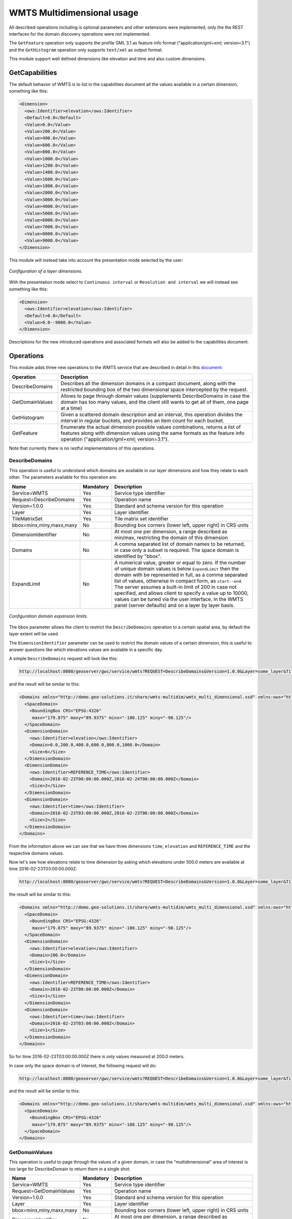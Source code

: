 .. _wmts_multidminensional_usage:

WMTS Multidimensional usage
===========================

All described operations including is optional parameters and other extensions were implemented, only the the REST interfaces for the domain discovery operations were not implemented. 

The ``GetFeature`` operation only supports the profile GML 3.1 as feature info format ("application/gml+xml; version=3.1") and the ``GetHistogram`` operation only supports ``text/xml`` as output format.


This module support well defined dimensions like elevation and time and also custom dimensions.

GetCapabilities
---------------

The default behavior of WMTS is to list in the capabilities document all the values available in a certain dimension, something like this:

.. code-block:: xml

  <Dimension>
    <ows:Identifier>elevation</ows:Identifier>
    <Default>0.0</Default>
    <Value>0.0</Value>
    <Value>200.0</Value>
    <Value>400.0</Value>
    <Value>600.0</Value>
    <Value>800.0</Value>
    <Value>1000.0</Value>
    <Value>1200.0</Value>
    <Value>1400.0</Value>
    <Value>1600.0</Value>
    <Value>1800.0</Value>
    <Value>2000.0</Value>
    <Value>3000.0</Value>
    <Value>4000.0</Value>
    <Value>5000.0</Value>
    <Value>6000.0</Value>
    <Value>7000.0</Value>
    <Value>8000.0</Value>
    <Value>9000.0</Value>
  </Dimension>

This module will instead take into account the presentation mode selected by the user:

.. figure:: images/layer_dimensions.png
   :align: center

   *Configuration of a layer dimensions.*

With the presentation mode select to ``Continuous interval`` or ``Resolution and interval`` we will instead see something like this:

.. code-block:: xml

  <Dimension>
    <ows:Identifier>elevation</ows:Identifier>
    <Default>0.0</Default>
    <Value>0.0--9000.0</Value>
  </Dimension>

Descriptions for the new introduced operations and associated formats will also be added to the capabilities document.

Operations
----------

This module adds three new operations to the WMTS service that are described in detail in this `document <http://demo.geo-solutions.it/share/wmts-multidim/wmts_multidim_geosolutions.html>`_:

.. list-table::
   :widths: 20 80
   :header-rows: 1

   * - Operation
     - Description
   * - DescribeDomains
     - Describes all the dimension domains in a compact document, along with the restricted bounding box of the two dimensional space intercepted by the request.
   * - GetDomainValues
     - Allows to page through domain values (supplements DescribeDomains in case the domain has too many values, and the client still wants to get all of them, one page at a time)
   * - GetHistogram
     - Given a scattered domain description and an interval, this operation divides the interval in regular buckets, and provides an item count for each bucket.
   * - GetFeature
     - Enumerate the actual dimension possible values combinations, returns a list of features along with dimension values using the same formats as the feature info operation ("application/gml+xml; version=3.1").

Note that currently there is no restful implementations of this operations.

DescribeDomains
^^^^^^^^^^^^^^^

This operation is useful to understand which domains are available in our layer dimensions and how they relate to each other. The parameters available for this operation are:

.. list-table::
   :widths: 20 10 70
   :header-rows: 1

   * - Name
     - Mandatory
     - Description
   * - Service=WMTS
     - Yes
     - Service type identifier
   * - Request=DescribeDomains
     - Yes
     - Operation name
   * - Version=1.0.0
     - Yes
     - Standard and schema version for this operation
   * - Layer
     - Yes
     - Layer identifier
   * - TileMatrixSet
     - Yes
     - Tile matrix set identifier
   * - bbox=minx,miny,maxx,maxy
     - No
     - Bounding box corners (lower left, upper right) in CRS units
   * - DimensionIdentifier
     - No
     - At most one per dimension, a range described as min/max, restricting the domain of this dimension
   * - Domains
     - No
     - A comma separated list of domain names to be returned, in case only a subset is required. The space domain is identified by "bbox".
   * - ExpandLimit
     - No
     - A numerical value, greater or equal to zero. If the number of unique domain values is below ``ExpandLimit`` then the domain with be represented in full, as 
       a comma separated list of values, otherwise in compact form, as ``start--end``. The server assumes a built-in limit of 200 in case not specified,
       and allows client to specify a value up to 10000, values can be tuned via the user interface, in the WMTS panel (server defaults) and on a layer
       by layer basis.

.. figure:: images/expandLimitConfig.png
   :align: center

   *Configuration domain expansion limits.*



The ``bbox`` parameter allows the client to restrict the ``DescribeDomains`` operation to a certain spatial area, by default the layer extent will be used.

The ``DimensionIdentifier`` parameter can be used to restrict the domain values of a certain dimension, this is useful to answer questions like which elevations values are available in a specific day.

A simple ``DescribeDomains`` request will look like this:

.. code-block:: guess

  http://localhost:8080/geoserver/gwc/service/wmts?REQUEST=DescribeDomains&Version=1.0.0&Layer=some_layer&TileMatrixSet=EPSG:4326

and the result will be similar to this:

.. code-block:: xml

  <Domains xmlns="http://demo.geo-solutions.it/share/wmts-multidim/wmts_multi_dimensional.xsd" xmlns:ows="http://www.opengis.net/ows/1.1">
    <SpaceDomain>
      <BoundingBox CRS="EPSG:4326" 
       maxx="179.875" maxy="89.9375" minx="-180.125" miny="-90.125"/>
    </SpaceDomain>
    <DimensionDomain>
      <ows:Identifier>elevation</ows:Identifier>
      <Domain>0.0,200.0,400.0,600.0,800.0,1000.0</Domain>
      <Size>6</Size>
    </DimensionDomain>
    <DimensionDomain>
      <ows:Identifier>REFERENCE_TIME</ows:Identifier>
      <Domain>2016-02-23T00:00:00.000Z,2016-02-24T00:00:00.000Z</Domain>
      <Size>2</Size>
    </DimensionDomain>
    <DimensionDomain>
      <ows:Identifier>time</ows:Identifier>
      <Domain>2016-02-23T03:00:00.000Z,2016-02-23T06:00:00.000Z</Domain>
      <Size>2</Size>
    </DimensionDomain>
  </Domains>

From the information above we can see that we have three dimensions ``time``, ``elevation`` and ``REFERENCE_TIME`` and the respective domains values.

Now let's see how elevations relate to time dimension by asking which elevations under 500.0 meters are available at time 2016-02-23T03:00:00.000Z:

.. code-block:: guess

  http://localhost:8080/geoserver/gwc/service/wmts?REQUEST=DescribeDomains&Version=1.0.0&Layer=some_layer&TileMatrixSet=EPSG:4326&elevation=0/500&time=2016-02-23T03:00:00.000Z

the result will be similar to this:

.. code-block:: xml

  <Domains xmlns="http://demo.geo-solutions.it/share/wmts-multidim/wmts_multi_dimensional.xsd" xmlns:ows="http://www.opengis.net/ows/1.1">
    <SpaceDomain>
      <BoundingBox CRS="EPSG:4326" 
       maxx="179.875" maxy="89.9375" minx="-180.125" miny="-90.125"/>
    </SpaceDomain>
    <DimensionDomain>
      <ows:Identifier>elevation</ows:Identifier>
      <Domain>200.0</Domain>
      <Size>1</Size>
    </DimensionDomain>
    <DimensionDomain>
      <ows:Identifier>REFERENCE_TIME</ows:Identifier>
      <Domain>2016-02-23T00:00:00.000Z</Domain>
      <Size>1</Size>
    </DimensionDomain>
    <DimensionDomain>
      <ows:Identifier>time</ows:Identifier>
      <Domain>2016-02-23T03:00:00.000Z</Domain>
      <Size>1</Size>
    </DimensionDomain>
  </Domains>

So for time 2016-02-23T03:00:00.000Z there is only values measured at 200.0 meters.

In case only the space domain is of interest, the following request will do:

.. code-block:: guess

  http://localhost:8080/geoserver/gwc/service/wmts?REQUEST=DescribeDomains&Version=1.0.0&Layer=some_layer&TileMatrixSet=EPSG:4326&elevation=0/500&time=2016-02-23T03:00:00.000Z&domains=bbox

and the result will be similar to this:

.. code-block:: xml

  <Domains xmlns="http://demo.geo-solutions.it/share/wmts-multidim/wmts_multi_dimensional.xsd" xmlns:ows="http://www.opengis.net/ows/1.1">
    <SpaceDomain>
      <BoundingBox CRS="EPSG:4326" 
       maxx="179.875" maxy="89.9375" minx="-180.125" miny="-90.125"/>
    </SpaceDomain>
  </Domains>

GetDomainValues
^^^^^^^^^^^^^^^

This operation is useful to page through the values of a given domain, in case the "multidimensional" area of interest
is too large for DescribeDomain to return them in a single shot.

.. list-table::
   :widths: 20 10 70
   :header-rows: 1

   * - Name
     - Mandatory
     - Description
   * - Service=WMTS
     - Yes
     - Service type identifier
   * - Request=GetDomainValues
     - Yes
     - Operation name
   * - Version=1.0.0
     - Yes
     - Standard and schema version for this operation
   * - Layer
     - Yes
     - Layer identifier
   * - bbox=minx,miny,maxx,maxy
     - No
     - Bounding box corners (lower left, upper right) in CRS units
   * - DimensionIdentifier
     - No
     - At most one per dimension, a range described as min/max, restricting the domain of this dimension
   * - Domain
     - Yes
     - Name of the domain whose values will be returned (one cannot use "bbox", only single value dimensions can be enumerated by GetDomainValues, e.g., time, elevation).
   * - FromValue
     - No
     - Sets the beginning of domain enumeration, for paging purposes. It's not included in the result
   * - Sort
     - No
     - Can be "asc" or "desc", determines if the enumeration is from low to high, or from high to low
   * - Limit
     - No
     - Maximum number of values returned by this call. The server assumes a built-in limit of 1000 in case not specified,
       and allows client to specify a value up to 10000.

For example, let's say a "elevation" domain has values 1,2,3 and 5, and that we are paging through
it by pages of 2 elements. The client will start without providing a "fromValue", and will then continue
using the last value of the previous page as a reference:

.. code-block:: guess

  http://localhost:8080/geoserver/gwc/service/wmts?request=GetDomainValues&Version=1.0.0&Layer=sampleLayer&domain=elevation&limit=2

.. code-block:: xml

    <DomainValues xmlns="http://demo.geo-solutions.it/share/wmts-multidim/wmts_multi_dimensional.xsd" xmlns:ows="http://www.opengis.net/ows/1.1">
      <ows:Identifier>elevation</ows:Identifier>
      <Limit>2</Limit>
      <Sort>asc</Sort>
      <Domain>1.0,2.0</Domain>
      <Size>2</Size>
    </DomainValues>

.. code-block:: guess

  http://localhost:8080/geoserver/gwc/service/wmts?request=GetDomainValues&Version=1.0.0&Layer=sampleLayer&domain=elevation&limit=2&fromValue=2
          
.. code-block:: xml

    <DomainValues xmlns="http://demo.geo-solutions.it/share/wmts-multidim/wmts_multi_dimensional.xsd" xmlns:ows="http://www.opengis.net/ows/1.1">
      <ows:Identifier>elevation</ows:Identifier>
      <Limit>2</Limit>
      <Sort>asc</Sort>
      <FromValue>2.0</FromValue>
      <Domain>3.0,5.0</Domain>
      <Size>2</Size>
    </DomainValues>

.. code-block:: guess

  http://localhost:8080/geoserver/gwc/service/wmts?request=GetDomainValues&Version=1.0.0&Layer=sampleLayer&domain=elevation&limit=2&fromValue=5
          
.. code-block:: xml

    <DomainValues xmlns="http://demo.geo-solutions.it/share/wmts-multidim/wmts_multi_dimensional.xsd" xmlns:ows="http://www.opengis.net/ows/1.1">
      <ows:Identifier>elevation</ows:Identifier>
      <Limit>2</Limit>
      <Sort>asc</Sort>
      <FromValue>5.0</FromValue>
      <Domain></Domain>
      <Size>0</Size>
    </DomainValues>

For elevations it might not be uncommon to iterate backwards, from the top-most elevation down to the lowest value. The interaction
between client and server migth then look as follows:

.. code-block:: guess

  http://localhost:8080/geoserver/gwc/service/wmts?request=GetDomainValues&Version=1.0.0&Layer=sampleLayer&domain=elevation&limit=2&sort=desc

.. code-block:: xml

    <DomainValues xmlns="http://demo.geo-solutions.it/share/wmts-multidim/wmts_multi_dimensional.xsd" xmlns:ows="http://www.opengis.net/ows/1.1">
      <ows:Identifier>elevation</ows:Identifier>
      <Limit>2</Limit>
      <Sort>asc</Sort>
      <Domain>5.0,3.0</Domain>
      <Size>2</Size>
    </DomainValues>

.. code-block:: guess

  http://localhost:8080/geoserver/gwc/service/wmts?request=GetDomainValues&Version=1.0.0&Layer=sampleLayer&domain=elevation&limit=2&fromValue=3&sort=desc
          
.. code-block:: xml

    <DomainValues xmlns="http://demo.geo-solutions.it/share/wmts-multidim/wmts_multi_dimensional.xsd" xmlns:ows="http://www.opengis.net/ows/1.1">
      <ows:Identifier>elevation</ows:Identifier>
      <Limit>2</Limit>
      <Sort>asc</Sort>
      <FromValue>3.0</FromValue>
      <Domain>2.0,1.0</Domain>
      <Size>2</Size>
    </DomainValues>

.. code-block:: guess

  http://localhost:8080/geoserver/gwc/service/wmts?request=GetDomainValues&Version=1.0.0&Layer=sampleLayer&domain=elevation&limit=2&fromValue=1&sort=desc
          
.. code-block:: xml

    <DomainValues xmlns="http://demo.geo-solutions.it/share/wmts-multidim/wmts_multi_dimensional.xsd" xmlns:ows="http://www.opengis.net/ows/1.1">
      <ows:Identifier>elevation</ows:Identifier>
      <Limit>2</Limit>
      <Sort>asc</Sort>
      <FromValue>1.0</FromValue>
      <Domain></Domain>
      <Size>0</Size>
    </DomainValues>

The paging approach might seem odd for those used to using "limit" and "offset". The main reason it's done
this way it's performance, paging through unique values via limit and offset means that the data source
has to compute and collect the unique values that are not needed (the ones in previous pages) in order to
find the ones in the current page. With large domains (typical of time series) this quickly becomes too
slow for interactive usage, as one moves forward in the domain.

By giving a starting point, the unneeded data points can be skipped via index and the distinct value
computation can be performed only on the current page data, stopping it as soon as the desired number
of results has been computed. With an index on the dimension being queries, this results in nearly
constant response times, regardless of the page being requested.

GetHistogram
^^^^^^^^^^^^

This operation can be used to provide information about the data distribution between the minimum and maximum values of a certain dimension.

The parameters available for this operation are:

.. list-table::
   :widths: 20 10 70
   :header-rows: 1

   * - Name
     - Mandatory
     - Description
   * - Service=WMTS
     - Yes
     - Service type identifier
   * - Request=GetHistogram
     - Yes
     - Operation name
   * - Version=1.0.0
     - Yes
     - Standard and schema version for this operation
   * - Layer
     - Yes
     - Layer identifier
   * - TileMatrixSet
     - Yes
     - Tile matrix set identifier
   * - BBOX=minx,miny,maxx,maxy
     - No
     - Bounding box corners (lower left, upper right) in CRS units
   * - DimensionIdentifier
     - No
     - At most one per dimension, a range described as min/max, restricting the domain of this dimension
   * - Histogram
     - Yes
     - Name of the dimension for which the histogram will be computed
   * - Resolution
     - No
     - Suggested size of the histogram bucket. Cannot be provided for enumerated dimensions, will use the period syntax for time (e.g. PT1H), a number for numeric dimensions, or auto to leave the decision to the server
   * - Format
     - No
     - The desired output format, default is text/html.

The parameters common to the ``DescribeDomains`` operation work as already described above. Currently only the ``text/xml`` output format is supported.

The following example request the histogram for time dimension with a resolution of 8 hours restricting elevations between 500.0 and 1000.0 meters:

.. code-block:: guess

  http://localhost:8080/geoserver/gwc/service/wmts?REQUEST=GetHistogram&Version=1.0.0&Layer=some_layer&TileMatrixSet=EPSG:4326&histogram=time&resolution=PT8H&elevation=500.0/1000.0

and the result will be similar to this:

.. code-block:: xml

  <Histogram xmlns="http://demo.geo-solutions.it/share/wmts-multidim/wmts_multi_dimensional.xsd" xmlns:ows="http://www.opengis.net/ows/1.1">
    <ows:Identifier>time</ows:Identifier>
    <Domain>2016-02-23T00:00:00.000Z/2016-02-25T00:00:00.000Z/PT8H</Domain>
    <Values>240,0,240,0,0,240</Values>
  </Histogram>

Looking at the result we can conclude that measurements between 500.0 and 1000.0 meters are typically done during the night. 

The bucket matching is setup so that each one contains its first value, but not its last value (which is contained in the next bucket instead).
This is important to understand the results. Say we have a dataset with regular elevations, from 0 to 100 with a step of 10, and the
request calls for elevations between 0 and 20. Then the results will look something like follows:

.. code-block:: xml

  <Histogram xmlns="http://demo.geo-solutions.it/share/wmts-multidim/wmts_multi_dimensional.xsd" xmlns:ows="http://www.opengis.net/ows/1.1">
    <ows:Identifier>elevation</ows:Identifier>
    <Domain>0/30/10</Domain>
    <Values>5,3,8</Values>
  </Histogram>

That is, there values catch the intervals [0,10[, [10, 20[, and [20, 30[ (to have a bucket for the images/features
having elevation exactly matching 20). This will happen only if an extreme value if found, the same request
filtering on elevations between 0 and 15 will return this instead:

.. code-block:: xml

  <Histogram xmlns="http://demo.geo-solutions.it/share/wmts-multidim/wmts_multi_dimensional.xsd" xmlns:ows="http://www.opengis.net/ows/1.1">
    <ows:Identifier>elevation</ows:Identifier>
    <Domain>0/20/10</Domain>
    <Values>5,3</Values>
  </Histogram>

GetFeature
^^^^^^^^^^

This operation is capable to enumerate the actual possible values combinations. The output of this operation is similar to the output of the ``WFS 2.0 GetFeature`` operation which is a list of features along with dimension values using the same formats as the feature info operation. This output can be used to draw the features on a map for example.

The parameters available for this operation are:

.. list-table::
   :widths: 20 10 70
   :header-rows: 1

   * - Name
     - Mandatory
     - Description
   * - Service=WMTS
     - Yes
     - Service type identifier
   * - Request=GetFeature
     - Yes
     - Operation name
   * - Version=1.0.0
     - Yes
     - Standard and schema version for this operation
   * - Layer
     - Yes
     - Layer identifier
   * - TileMatrixSet
     - Yes
     - Tile matrix set identifier
   * - BBOX=minx,miny,maxx,maxy
     - No
     - Bounding box corners (lower left, upper right) in CRS units
   * - DimensionIdentifier
     - No
     - At most one per dimension, a range described as min/max, restricting the domain of this dimension
   * - Format
     - Yes
     - The desired output format

The parameters common to the ``DescribeDomains`` operation work as already described above. Currently only the ``application/gml+xml; version=3.1`` output format is supported.

Using the same restrictions parameters we used for the second request used as an example for the ``DescribeDomains`` operation a ``GetFeature`` request will look like this:

.. code-block:: guess

  http://localhost:8080/geoserver/gwc/service/wmts?REQUEST=GetFeature&Version=1.0.0&Layer=some_layer&TileMatrixSet=EPSG:4326&elevation=0/500&time=2016-02-23T03:00:00.000Z

and the result will be similar to this:

.. code-block:: xml

  <?xml version="1.0" encoding="UTF-8"?><wmts:FeatureCollection xmlns:xs="http://www.w3.org/2001/XMLSchema" xmlns:gml="http://www.opengis.net/gml" xmlns:wmts="http://www.opengis.net/wmts/1.0">
    <wmts:feature gml:id="FID.1681">
      <wmts:footprint>
        <gml:Polygon xmlns:xs="http://www.w3.org/2001/XMLSchema" xmlns:gml="http://www.opengis.net/gml" xmlns:sch="http://www.ascc.net/xml/schematron" xmlns:xlink="http://www.w3.org/1999/xlink" srsDimension="2" srsName="http://www.opengis.net/gml/srs/epsg.xml#4326">
          <gml:exterior>
            <gml:LinearRing srsDimension="2">
              <gml:posList>-180.125 -90.125 -180.125 89.875 179.875 89.875 179.875 -90.125 -180.125 -90.125</gml:posList>
            </gml:LinearRing>
          </gml:exterior>
        </gml:Polygon>
      </wmts:footprint>
      <wmts:dimension name="elevation">200.0</wmts:dimension>
      <wmts:dimension name="time">2016-02-23T03:00:00.000Z</wmts:dimension>
      <wmts:dimension name="REFERENCE_TIME">2016-02-23T00:00:00.000Z</wmts:dimension>
    </wmts:feature>
  </wmts:FeatureCollection>

Note how this result correlate with the correspondent ``DescribeDomains`` operation result.
